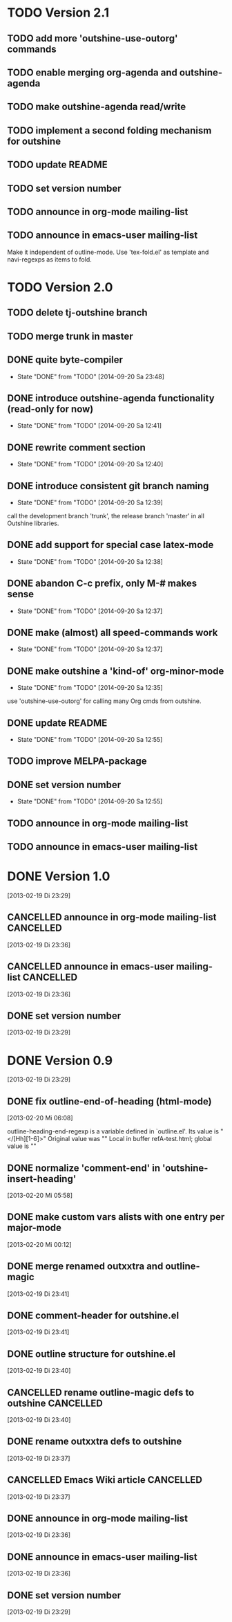 * TODO Version 2.1

** TODO add more 'outshine-use-outorg' commands
** TODO enable merging org-agenda and outshine-agenda 
** TODO make outshine-agenda read/write
** TODO implement a second folding mechanism for outshine

** TODO update README
** TODO set version number
** TODO announce in org-mode mailing-list
** TODO announce in emacs-user mailing-list

Make it independent of outline-mode. Use 'tex-fold.el' as template and
navi-regexps as items to fold.

* TODO Version 2.0

** TODO delete tj-outshine branch
** TODO merge trunk in master
** DONE quite byte-compiler
   - State "DONE"       from "TODO"       [2014-09-20 Sa 23:48]
** DONE introduce outshine-agenda functionality (read-only for now)
   - State "DONE"       from "TODO"       [2014-09-20 Sa 12:41]
** DONE rewrite comment section
   - State "DONE"       from "TODO"       [2014-09-20 Sa 12:40]
** DONE introduce consistent git branch naming
   - State "DONE"       from "TODO"       [2014-09-20 Sa 12:39]

call the development branch 'trunk', the release branch 'master' in
all Outshine libraries.

** DONE add support for special case latex-mode
   - State "DONE"       from "TODO"       [2014-09-20 Sa 12:38]
** DONE abandon C-c prefix, only M-# makes sense
   - State "DONE"       from "TODO"       [2014-09-20 Sa 12:37]
** DONE make (almost) all speed-commands work
   - State "DONE"       from "TODO"       [2014-09-20 Sa 12:37]
** DONE make outshine a 'kind-of' org-minor-mode
   - State "DONE"       from "TODO"       [2014-09-20 Sa 12:35]

use 'outshine-use-outorg' for calling many Org cmds from outshine.

** DONE update README
   - State "DONE"       from "TODO"       [2014-09-20 Sa 12:55]
** TODO improve MELPA-package
** DONE set version number
   - State "DONE"       from "TODO"       [2014-09-20 Sa 12:55]
** TODO announce in org-mode mailing-list
** TODO announce in emacs-user mailing-list


* DONE Version 1.0
  CLOSED: [2013-05-03 Fr 18:57]
  :LOGBOOK:
  - State "DONE"       from "TODO"       [2013-05-03 Fr 18:57]
  :END:
  [2013-02-19 Di 23:29]

** CANCELLED announce in org-mode mailing-list                    :CANCELLED:
   CLOSED: [2013-05-03 Fr 18:57]
   :LOGBOOK:
   - State "CANCELLED"  from "TODO"       [2013-05-03 Fr 18:57] \\
     enough publicity
   :END:
  [2013-02-19 Di 23:36]
** CANCELLED announce in emacs-user mailing-list                  :CANCELLED:
   CLOSED: [2013-05-03 Fr 18:57]
   :LOGBOOK:
   - State "CANCELLED"  from "TODO"       [2013-05-03 Fr 18:57] \\
     enough publicity
   :END:
  [2013-02-19 Di 23:36]
** DONE set version number
   CLOSED: [2013-05-03 Fr 18:57]
   :LOGBOOK:
   - State "DONE"       from "TODO"       [2013-05-03 Fr 18:57]
   :END:
 [2013-02-19 Di 23:29]


* DONE Version 0.9
  CLOSED: [2013-05-03 Fr 18:56]
  :LOGBOOK:
  - State "DONE"       from "NEXT"       [2013-05-03 Fr 18:56]
  :END:
  [2013-02-19 Di 23:29]


** DONE fix outline-end-of-heading (html-mode)
   CLOSED: [2013-02-20 Mi 14:45]
   :LOGBOOK:
   - State "DONE"       from "TODO"       [2013-02-20 Mi 14:45]
   :END:
   [2013-02-20 Mi 06:08]

outline-heading-end-regexp is a variable defined in `outline.el'.
Its value is "</[Hh][1-6]>"
Original value was "\n"
Local in buffer refA-test.html; global value is "\n"

** DONE normalize 'comment-end' in 'outshine-insert-heading'
   CLOSED: [2013-02-20 Mi 14:43]
   :LOGBOOK:
   - State "DONE"       from "TODO"       [2013-02-20 Mi 14:43]
   :END:
   [2013-02-20 Mi 05:58]
** DONE make custom vars alists with one entry per major-mode
   CLOSED: [2013-05-03 Fr 18:56]
   :LOGBOOK:
   - State "DONE"       from "TODO"       [2013-05-03 Fr 18:56]
   :END:
   [2013-02-20 Mi 00:12]
** DONE merge renamed outxxtra and outline-magic
   CLOSED: [2013-02-20 Mi 02:49]
   :LOGBOOK:
   - State "DONE"       from "TODO"       [2013-02-20 Mi 02:49]
   :END:
   [2013-02-19 Di 23:41]
** DONE comment-header for outshine.el
   CLOSED: [2013-02-20 Mi 02:49]
   :LOGBOOK:
   - State "DONE"       from "TODO"       [2013-02-20 Mi 02:49]
   :END:
   [2013-02-19 Di 23:41]
** DONE outline structure for outshine.el
   CLOSED: [2013-02-20 Mi 02:49]
   :LOGBOOK:
   - State "DONE"       from "TODO"       [2013-02-20 Mi 02:49]
   :END:
   [2013-02-19 Di 23:40]
** CANCELLED rename outline-magic defs to outshine                :CANCELLED:
   CLOSED: [2013-02-20 Mi 02:48]
   :LOGBOOK:
   - State "CANCELLED"  from "TODO"       [2013-02-20 Mi 02:48] \\
     not necessary
   :END:
   [2013-02-19 Di 23:40]
** DONE rename outxxtra defs to outshine
   CLOSED: [2013-02-20 Mi 02:48]
   :LOGBOOK:
   - State "DONE"       from "TODO"       [2013-02-20 Mi 02:48]
   :END:
   [2013-02-19 Di 23:37]
** CANCELLED Emacs Wiki article                                   :CANCELLED:
   CLOSED: [2013-05-03 Fr 18:56]
   :LOGBOOK:
   - State "CANCELLED"  from "TODO"       [2013-05-03 Fr 18:56] \\
     Don't like publishing of name and ip-address
   :END:
   [2013-02-19 Di 23:37]
** DONE announce in org-mode mailing-list
   CLOSED: [2013-05-03 Fr 18:56]
   :LOGBOOK:
   - State "DONE"       from "TODO"       [2013-05-03 Fr 18:56]
   :END:
   [2013-02-19 Di 23:36]
** DONE announce in emacs-user mailing-list
   CLOSED: [2013-05-03 Fr 18:56]
   :LOGBOOK:
   - State "DONE"       from "TODO"       [2013-05-03 Fr 18:56]
   :END:
   [2013-02-19 Di 23:36]
** DONE set version number
   CLOSED: [2013-05-03 Fr 18:56]
   :LOGBOOK:
   - State "DONE"       from "TODO"       [2013-05-03 Fr 18:56]
   :END:
  [2013-02-19 Di 23:29]
